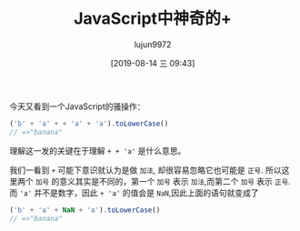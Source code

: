 #+TITLE: JavaScript中神奇的+
#+AUTHOR: lujun9972
#+TAGS: 编程之旅,JavaScript
#+DATE: [2019-08-14 三 09:43]
#+LANGUAGE:  zh-CN
#+STARTUP:  inlineimages
#+OPTIONS:  H:6 num:nil toc:t \n:nil ::t |:t ^:nil -:nil f:t *:t <:nil

今天又看到一个JavaScript的骚操作：
#+BEGIN_SRC js
  ('b' + 'a' + + 'a' + 'a').toLowerCase()
  // =>"banana"
#+END_SRC

理解这一发的关键在于理解 =+ + 'a'= 是什么意思。

我们一看到 =+= 可能下意识就认为是做 =加法=, 却很容易忽略它也可能是 =正号=.
所以这里两个 =加号= 的意义其实是不同的，第一个 =加号= 表示 =加法=,而第二个 =加号= 表示 =正号=.
而 ='a'= 并不是数字，因此 =+ 'a'= 的值会是 =NaN=,因此上面的语句就变成了
#+BEGIN_SRC js
  ('b' + 'a' + NaN + 'a').toLowerCase()
  // =>"banana"
#+END_SRC
